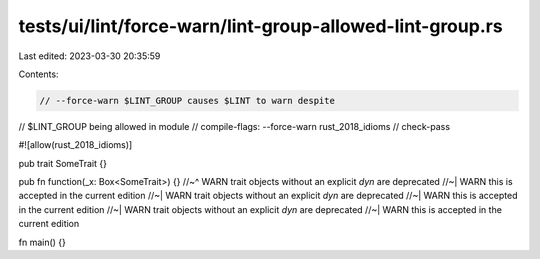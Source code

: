tests/ui/lint/force-warn/lint-group-allowed-lint-group.rs
=========================================================

Last edited: 2023-03-30 20:35:59

Contents:

.. code-block:: rs

    // --force-warn $LINT_GROUP causes $LINT to warn despite
// $LINT_GROUP being allowed in module
// compile-flags: --force-warn rust_2018_idioms
// check-pass

#![allow(rust_2018_idioms)]

pub trait SomeTrait {}

pub fn function(_x: Box<SomeTrait>) {}
//~^ WARN trait objects without an explicit `dyn` are deprecated
//~| WARN this is accepted in the current edition
//~| WARN trait objects without an explicit `dyn` are deprecated
//~| WARN this is accepted in the current edition
//~| WARN trait objects without an explicit `dyn` are deprecated
//~| WARN this is accepted in the current edition

fn main() {}


